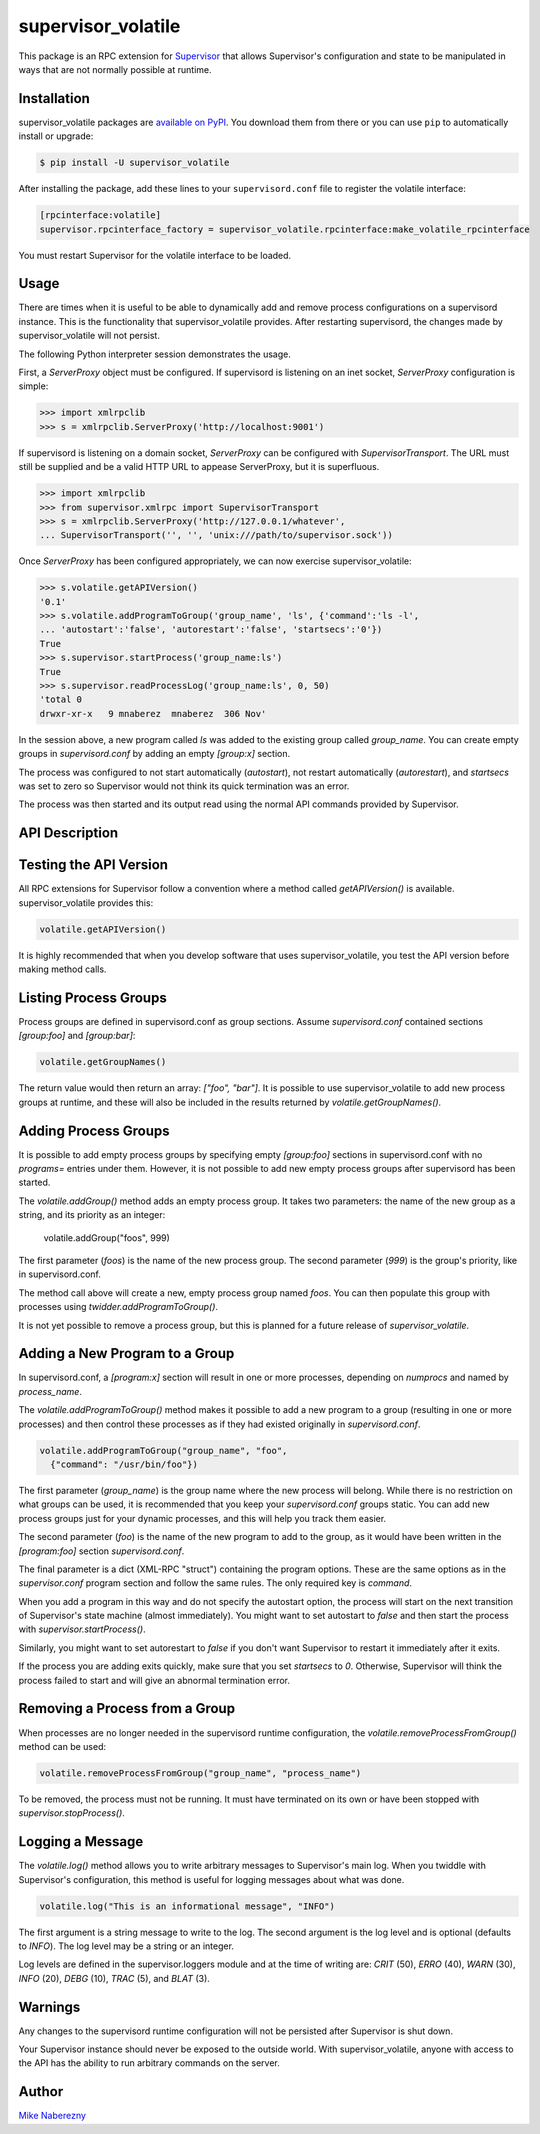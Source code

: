 supervisor_volatile
===================

This package is an RPC extension for `Supervisor <http://supervisord.org>`_
that allows Supervisor's configuration and state to be manipulated in ways
that are not normally possible at runtime.

Installation
------------

supervisor_volatile packages are
`available on PyPI <http://pypi.python.org/pypi/supervisor_volatile>`_.
You download them from there or you can use ``pip`` to
automatically install or upgrade:

.. code-block:: bash

    $ pip install -U supervisor_volatile

After installing the package, add these lines to your ``supervisord.conf`` file
to register the volatile interface:

.. code-block:: ini

    [rpcinterface:volatile]
    supervisor.rpcinterface_factory = supervisor_volatile.rpcinterface:make_volatile_rpcinterface

You must restart Supervisor for the volatile interface to be loaded.

Usage
-----

There are times when it is useful to be able to dynamically add and remove
process configurations on a supervisord instance. This is the functionality
that supervisor_volatile provides. After restarting supervisord, the changes
made by supervisor_volatile will not persist.

The following Python interpreter session demonstrates the usage.

First, a `ServerProxy` object must be configured. If supervisord is listening on
an inet socket, `ServerProxy` configuration is simple:

.. code-block:: python

    >>> import xmlrpclib
    >>> s = xmlrpclib.ServerProxy('http://localhost:9001')

If supervisord is listening on a domain socket, `ServerProxy` can be configured
with `SupervisorTransport`. The URL must still be supplied and be a valid HTTP
URL to appease ServerProxy, but it is superfluous.

.. code-block:: python

    >>> import xmlrpclib
    >>> from supervisor.xmlrpc import SupervisorTransport
    >>> s = xmlrpclib.ServerProxy('http://127.0.0.1/whatever',
    ... SupervisorTransport('', '', 'unix:///path/to/supervisor.sock'))

Once `ServerProxy` has been configured appropriately, we can now exercise
supervisor_volatile:

.. code-block:: python

    >>> s.volatile.getAPIVersion()
    '0.1'
    >>> s.volatile.addProgramToGroup('group_name', 'ls', {'command':'ls -l',
    ... 'autostart':'false', 'autorestart':'false', 'startsecs':'0'})
    True
    >>> s.supervisor.startProcess('group_name:ls')
    True
    >>> s.supervisor.readProcessLog('group_name:ls', 0, 50)
    'total 0
    drwxr-xr-x   9 mnaberez  mnaberez  306 Nov'

In the session above, a new program called `ls` was added to the existing
group called `group_name`.  You can create empty groups in `supervisord.conf`
by adding an empty `[group:x]` section.

The process was configured to not start automatically (`autostart`), not restart
automatically (`autorestart`), and `startsecs` was set to zero so Supervisor would
not think its quick termination was an error.

The process was then started and its output read using the normal API commands
provided by Supervisor.

API Description
---------------

Testing the API Version
-----------------------

All RPC extensions for Supervisor follow a convention where a method called
`getAPIVersion()` is available. supervisor_volatile provides this:

.. code-block:: python

    volatile.getAPIVersion()

It is highly recommended that when you develop software that uses
supervisor_volatile, you test the API version before making method calls.

Listing Process Groups
----------------------

Process groups are defined in supervisord.conf as group sections. Assume
`supervisord.conf` contained sections `[group:foo]` and `[group:bar]`:

.. code-block:: python

    volatile.getGroupNames()

The return value would then return an array: `["foo", "bar"]`. It is possible
to use supervisor_volatile to add new process groups at runtime, and these
will also be included in the results returned by `volatile.getGroupNames()`.

Adding Process Groups
---------------------

It is possible to add empty process groups by specifying empty `[group:foo]`
sections in supervisord.conf with no `programs=` entries under them. However, it
is not possible to add new empty process groups after supervisord has been
started.

The `volatile.addGroup()` method adds an empty process group. It takes two
parameters: the name of the new group as a string, and its priority as an
integer:

    volatile.addGroup("foos", 999)

The first parameter (`foos`) is the name of the new process group. The second
parameter (`999`) is the group's priority, like in supervisord.conf.

The method call above will create a new, empty process group named `foos`. You
can then populate this group with processes using `twidder.addProgramToGroup()`.

It is not yet possible to remove a process group, but this is planned for a
future release of `supervisor_volatile`.

Adding a New Program to a Group
-------------------------------

In supervisord.conf, a `[program:x]` section will result in one or more
processes, depending on `numprocs` and named by `process_name`.

The `volatile.addProgramToGroup()` method makes it possible to add a new program
to a group (resulting in one or more processes) and then control these
processes as if they had existed originally in `supervisord.conf`.

.. code:: python

    volatile.addProgramToGroup("group_name", "foo",
      {"command": "/usr/bin/foo"})

The first parameter (`group_name`) is the group name where the new process will
belong. While there is no restriction on what groups can be used, it is
recommended that you keep your `supervisord.conf` groups static. You can add new
process groups just for your dynamic processes, and this will help you track
them easier.

The second parameter (`foo`) is the name of the new program to add to the group,
as it would have been written in the `[program:foo]` section `supervisord.conf`.

The final parameter is a dict (XML-RPC "struct") containing the program
options. These are the same options as in the `supervisor.conf` program section
and follow the same rules. The only required key is `command`.

When you add a program in this way and do not specify the autostart option,
the process will start on the next transition of Supervisor's state machine
(almost immediately). You might want to set autostart to `false` and then
start the process with `supervisor.startProcess()`.

Similarly, you might want to set autorestart to `false` if you don't want
Supervisor to restart it immediately after it exits.

If the process you are adding exits quickly, make sure that you set `startsecs`
to `0`. Otherwise, Supervisor will think the process failed to start and will
give an abnormal termination error.

Removing a Process from a Group
-------------------------------

When processes are no longer needed in the supervisord runtime configuration,
the `volatile.removeProcessFromGroup()` method can be used:

.. code:: python

    volatile.removeProcessFromGroup("group_name", "process_name")

To be removed, the process must not be running. It must have terminated on its
own or have been stopped with `supervisor.stopProcess()`.

Logging a Message
-----------------

The `volatile.log()` method allows you to write arbitrary messages to
Supervisor's main log. When you twiddle with Supervisor's configuration, this
method is useful for logging messages about what was done.

.. code:: python

    volatile.log("This is an informational message", "INFO")

The first argument is a string message to write to the log. The second
argument is the log level and is optional (defaults to `INFO`). The log level
may be a string or an integer.

Log levels are defined in the supervisor.loggers module and at the time of
writing are: `CRIT` (50), `ERRO` (40), `WARN` (30), `INFO` (20), `DEBG` (10),
`TRAC` (5), and `BLAT` (3).

Warnings
--------

Any changes to the supervisord runtime configuration will not be persisted
after Supervisor is shut down.

Your Supervisor instance should never be exposed to the outside world. With
supervisor_volatile, anyone with access to the API has the ability to run
arbitrary commands on the server.

Author
------

`Mike Naberezny <http://github.com/mnaberez>`_
